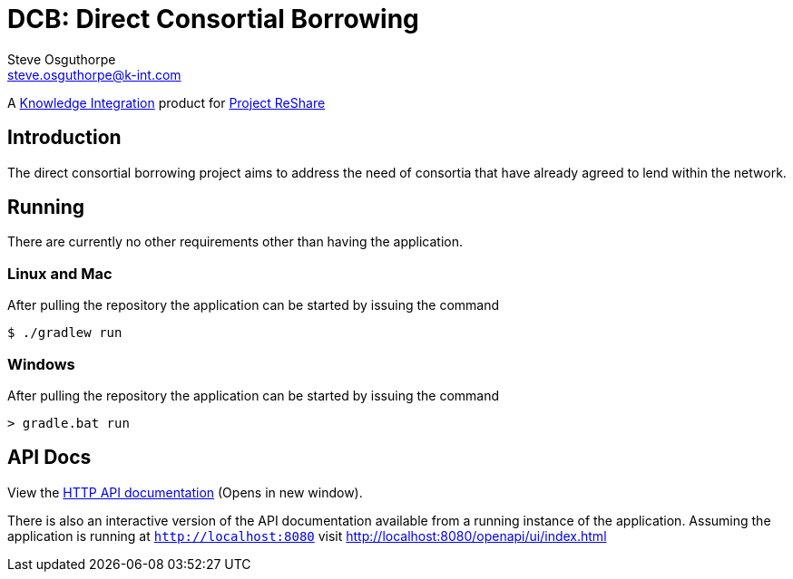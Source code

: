 = DCB: Direct Consortial Borrowing
Steve Osguthorpe <steve.osguthorpe@k-int.com>

[.lead]
A https://www.k-int.com/[Knowledge Integration] product for https://projectreshare.org/[Project ReShare]

== Introduction

The direct consortial borrowing project aims to address the need of consortia that have already agreed to lend within the network.

== Running

There are currently no other requirements other than having the application.

=== Linux and Mac

After pulling the repository the application can be started by issuing the command

[source,shell,subs="attributes+"]
----
$ ./gradlew run
----

=== Windows

After pulling the repository the application can be started by issuing the command

[source,shell,subs="attributes+"]
----
> gradle.bat run
----

== API Docs

View the link:openapi/[HTTP API documentation^] (Opens in new window).

There is also an interactive version of the API documentation available from a running instance of the application. Assuming the application is running at `http://localhost:8080` visit http://localhost:8080/openapi/ui/index.html